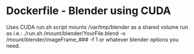 * Dockerfile - Blender using CUDA
Uses CUDA
run.sh script mounts /var/tmp/blender as a shared volume
run as i.e.: ./run.sh /mount/blender/YourFile.blend -o /mount/blender/imageFrame_### -f 1
or whatever blender options you need.
